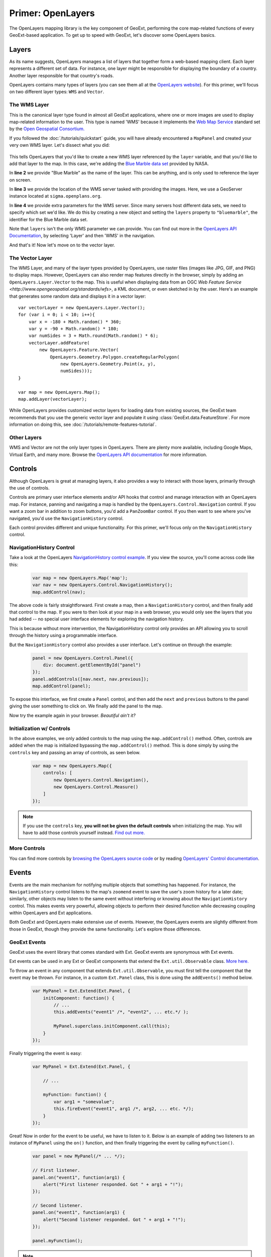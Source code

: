 .. highlight:: javascript

====================
 Primer: OpenLayers
====================

The OpenLayers mapping library is the key component of GeoExt, performing the
core map-related functions of every GeoExt-based application. To get up to speed
with GeoExt, let's discover some OpenLayers basics.

Layers
======

As its name suggests, OpenLayers manages a list of layers that together form a
web-based mapping client. Each layer represents a different set of data. For
instance, one layer might be responsible for displaying the boundary of a
country. Another layer responsible for that country's roads.

OpenLayers contains many types of layers (you can see them all at the
`OpenLayers website
<http://trac.openlayers.org/browser/trunk/openlayers/lib/OpenLayers/Layer>`_).
For this primer, we'll focus on two different layer types: ``WMS`` and
``Vector``.

The WMS Layer
-------------

This is the canonical layer type found in almost all GeoExt applications, where
one or more images are used to display map-related information to the user. This
type is named 'WMS' because it implements the `Web Map Service
<http://www.opengeospatial.org/standards/wms>`_ standard set by the `Open
Geospatial Consortium. <http://www.opengeospatial.org/>`_

If you followed the :doc:`/tutorials/quickstart` guide, you will have already
encountered a ``MapPanel`` and created your very own WMS layer. Let's dissect
what you did:

    .. code-block:: javascript
        :linenos:
    
        var layer = new OpenLayers.Layer.WMS(
            "Global Imagery",
            "http://demo.opengeo.org/geoserver/wms",
            {layers: "bluemarble"}
        );
        map.addLayer(layer);
    
This tells OpenLayers that you'd like to create a new WMS layer referenced by
the ``layer`` variable, and that you'd like to add that layer to the map. In
this case, we're adding the `Blue Marble data set
<http://earthobservatory.nasa.gov/Features/BlueMarble/>`_ provided by NASA.

In **line 2** we provide "Blue Marble" as the name of the layer. This can be
anything, and is only used to reference the layer on screen.

In **line 3** we provide the location of the WMS server tasked with providing
the images. Here, we use a GeoServer instance located at
``sigma.openplans.org``\ .

In **line 4** we provide extra parameters for the WMS server. Since many servers
host different data sets, we need to specify which set we'd like. We do this by
creating a new object and setting the ``layers`` property to ``"bluemarble"``\ ,
the identifier for the Blue Marble data set.

Note that ``layers`` isn't the only WMS parameter we can provide. You can find
out more in the `OpenLayers API Documentation`_, by selecting 'Layer' and then
'WMS' in the navigation.

And that's it! Now let's move on to the vector layer.

The Vector Layer
----------------

The WMS Layer, and many of the layer types provided by OpenLayers, use raster
files (images like JPG, GIF, and PNG) to display maps. However, OpenLayers can
also render map features directly in the browser, simply by adding an
``OpenLayers.Layer.Vector`` to the map. This is useful when displaying data from
an OGC `Web Feature Service <http://www.opengeospatial.org/standards/wfs>`, a
KML document, or even sketched in by the user. Here's an example that generates
some random data and displays it in a vector layer::

    var vectorLayer = new OpenLayers.Layer.Vector();
    for (var i = 0; i < 10; i++){
        var x = -180 + Math.random() * 360;
        var y = -90 + Math.random() * 180;
        var numSides = 3 + Math.round(Math.random() * 6);
        vectorLayer.addFeature(
            new OpenLayers.Feature.Vector(
                OpenLayers.Geometry.Polygon.createRegularPolygon(
                    new OpenLayers.Geometry.Point(x, y),
                    numSides)));
    }

    var map = new OpenLayers.Map();
    map.addLayer(vectorLayer);

While OpenLayers provides customized vector layers for loading data from
existing sources, the GeoExt team recommends that you use the generic vector
layer and populate it using :class:`GeoExt.data.FeatureStore`\ . For more
information on doing this, see :doc:`/tutorials/remote-features-tutorial`\ .

Other Layers
------------

WMS and Vector are not the only layer types in OpenLayers. There are plenty more
available, including Google Maps, Virtual Earth, and many more. Browse the
`OpenLayers API documentation <http://dev.openlayers.org/apidocs>`_ for more
information. 

Controls
========

Although OpenLayers is great at managing layers, it also provides a way to
interact with those layers, primarily through the use of controls.

Controls are primary user interface elements and/or API hooks that control and
manage interaction with an OpenLayers map. For instance, panning and navigating
a map is handled by the ``OpenLayers.Control.Navigation`` control. If you want a
zoom bar in addition to zoom buttons, you'd add a ``PanZoomBar`` control. If you
then want to see where you've navigated, you'd use the ``NavigationHistory``
control.

Each control provides different and unique functionality. For this primer, we'll
focus only on the ``NavigationHistory`` control.


NavigationHistory Control
-------------------------

Take a look at the OpenLayers `NavigationHistory control example
<http://openlayers.org/dev/examples/navigation-history.html>`_. If you view the
source, you'll come across code like this:

    .. code-block:: javascript
       
        var map = new OpenLayers.Map('map');
        var nav = new OpenLayers.Control.NavigationHistory();
        map.addControl(nav);
       
The above code is fairly straightforward. First create a map, then a
``NavigationHistory`` control, and then finally add that control to the map. If
you were to then look at your map in a web browser, you would only see the
layers that you had added -- no special user interface elements for exploring
the navigation history.

This is because without more intervention, the NavigationHistory control only
provides an API allowing you to scroll through the history using a programmable
interface.

But the ``NavigationHistory`` control also provides a user interface. Let's
continue on through the example:

    .. code-block:: javascript
       
        panel = new OpenLayers.Control.Panel({
            div: document.getElementById("panel")
        });
        panel.addControls([nav.next, nav.previous]);
        map.addControl(panel);
       
To expose this interface, we first create a ``Panel`` control, and then add the ``next`` and ``previous`` buttons to the panel giving the user 
something to click on. We finally add the panel to the map.

Now try the example again in your browser. *Beautiful ain't it?*

Initialization w/ Controls
--------------------------

In the above examples, we only added controls to the map using the ``map.addControl()`` method. Often, controls are added when the map
is initialized bypassing the ``map.addControl()`` method. This is done simply by using the ``controls`` key and passing an array 
of controls, as seen below.

    .. code-block:: javascript
       
        var map = new OpenLayers.Map({
            controls: [
                new OpenLayers.Control.Navigation(),
                new OpenLayers.Control.Measure()
            ]
        });
       
.. note:: If you use the ``controls`` key, **you will not be given the default controls**  when initializing the map.
   You will have to add those controls yourself instead. `Find out more. <http://docs.openlayers.org/library/controls.html>`_

More Controls
--------------

You can find more controls by 
`browsing the OpenLayers source code <http://trac.openlayers.org/browser/trunk/openlayers/lib/OpenLayers/Control>`_ or by reading
`OpenLayers' Control documentation <http://docs.openlayers.org/library/controls.html>`_.



Events
======

Events are the main mechanism for notifying multiple objects that something has happened. For instance, the ``NavigationHistory``
control listens to the map's ``zoomend`` event to save the user's zoom history for a later date; similarly, other objects may
listen to the same event without interfering or knowing about the ``NavigationHistory`` control. This makes events very powerful, 
allowing objects to perform their desired function while decreasing coupling within OpenLayers and Ext applications.

Both GeoExt and OpenLayers make extensive use of events. However, the OpenLayers events are slightly different from those in
GeoExt, though they provide the same functionality. Let's explore those differences.

GeoExt Events
-------------

GeoExt uses the event library that comes standard with Ext. GeoExt events are synonymous with Ext events.

Ext events can be used in any Ext or GeoExt components that extend the ``Ext.util.Observable`` class.
`More here. <http://www.slideshare.net/sdhjl2000/ext-j-s-observable>`_

To throw an event in any component that extends ``Ext.util.Observable``, you must first tell the component that the event may be thrown.
For instance, in a custom ``Ext.Panel`` class, this is done using the ``addEvents()`` method below.

    .. code-block:: javascript
       
        var MyPanel = Ext.Extend(Ext.Panel, {
            initComponent: function() {
                // ...
                this.addEvents("event1" /*, "event2", ... etc.*/ ); 
                
                MyPanel.superclass.initComponent.call(this);
            }
        });

Finally triggering the event is easy: 

    .. code-block:: javascript
       
        var MyPanel = Ext.Extend(Ext.Panel, {
             
            // ...
             
            myFunction: function() {
                var arg1 = "somevalue";
                this.fireEvent("event1", arg1 /*, arg2, ... etc. */);
            }
        });

Great! Now in order for the event to be useful, we have to listen to it. Below is an example of adding two listeners to an instance
of ``MyPanel`` using the ``on()`` function, and then finally triggering the event by calling ``myFunction()``. 

    .. code-block:: javascript
       
        var panel = new MyPanel(/* ... */);
        
        // First listener.
        panel.on("event1", function(arg1) {
            alert("First listener responded. Got " + arg1 + "!");
        });
        
        // Second listener.
        panel.on("event1", function(arg1) {
            alert("Second listener responded. Got " + arg1 + "!");
        });
    
        panel.myFunction();
       
.. note:: The ``on()`` function takes an optional third parameter that specifies the scope of the listening function. If given, the ``this``
   identifier within the listening function will refer to the object passed.
   
And that's it! Now let's see how to do the same thing in OpenLayers.

OpenLayers Events
-----------------

OpenLayers provides similar functionality as the ``Ext.util.Observable`` class, but it does so using the ``OpenLayers.Events`` class.
Unlike ``Ext.util.Observable``, OpenLayers classes do not extend ``OpenLayers.Events``.

Instead, it is customary for OpenLayers classes to create an attribute called ``events`` that is an instance of ``OpenLayers.Events``, 
as per the code below.

    .. code-block:: javascript
       
        var MyControl = new OpenLayers.Class(OpenLayers.Control, {
    
            events: null,
            
            initialize: function() {
                this.events = new OpenLayers.Events(
                    this,
                    null,
                    ["event1" /*, "event2", ... etc. */]
                    false
                );
                
                OpenLayers.Control.prototype.initialize.call(this);
            }
        });
       
The first parameter to the ``OpenLayers.Events`` constructor is the object that will 'own' these events -- in other words, the caller
that triggers the event. In situations like the example above, it is usually ``this``.

The second parameter specifies a ``div`` that will listen to events thrown by the browser. Here, this functionality is ignored; see the note
below.

The third parameter is an array specifying the events that this ``OpenLayers.Events`` object can throw. This is analogous to 
``Ext.util.Observable``'s ``addEvents()`` method, and can accept any number of events.

The fourth parameter is the ``fallthrough``, a boolean that is related to the second parameter above. For our purposes, we'll leave
it as ``false``.

.. note:: The ``OpenLayers.Events`` class handles both browser events like when the window resizes, as well
   as handling developer-created events like ``event1`` above. This makes initializing an ``OpenLayers.Events`` object fairly mucky,
   though using it like we did above is nearly the same. See more below. 

Triggering an event is just as easy as Ext's ``fireEvent()``, except here we use ``triggerEvent()``:

    .. code-block:: javascript
       
        var MyControl = new OpenLayers.Class(OpenLayers.Control, {

            // ...
            
            myFunction: function() {
                var evt = {
                    arg1: "somevalue" /*, arg2: ..., ... etc.*/
                }
                this.events.triggerEvent("event1", evt);
            }
        });
       
.. note:: ``OpenLayers.Events`` passes data to listeners using a single object with parameters -- otherwise called
   'the event object' -- instead of passing function arguments like Ext. All listener functions, then, should only expect 
   one named argument. See example below.

Finally, let's add two listeners and call ``myFunction()``:

    .. code-block:: javascript
       
        var control = new MyControl(/* ... */);
        
        // First listener.
        control.events.register("event1", null, function(evt) {
            alert("First listener responded. Got " + evt.arg1 + "!");
        });
       
        // Second listener.
        control.events.register("event1", null, function(evt) {
            alert("Second listener responded. Got " + evt.arg1 + "!");
        });

        control.myFunction();
       
.. note:: Like Ext's ``on()`` function, OpenLayer's ``register()`` function also takes an optional ``scope`` value in order to specify
   the scope of the listening function, but it expects this value as the second parameter passed to the function. 
   We don't have a scope for our listeners in this example, hence the ``null`` parameters.
   
And that's it! Events in GeoExt should now be old hat. Fire away!

More Information
----------------

More information about both event types can be found at the links below:

* `OpenLayers Events Class Documentation <http://dev.openlayers.org/docs/files/OpenLayers/Events-js.html>`_
* `Ext.util.Observable Class Documentation <http://extjs.com/deploy/ext/docs/output/Ext.util.Observable.html>`_
* `Ext.util.Observable SlideShare <http://www.slideshare.net/sdhjl2000/ext-j-s-observable>`_
